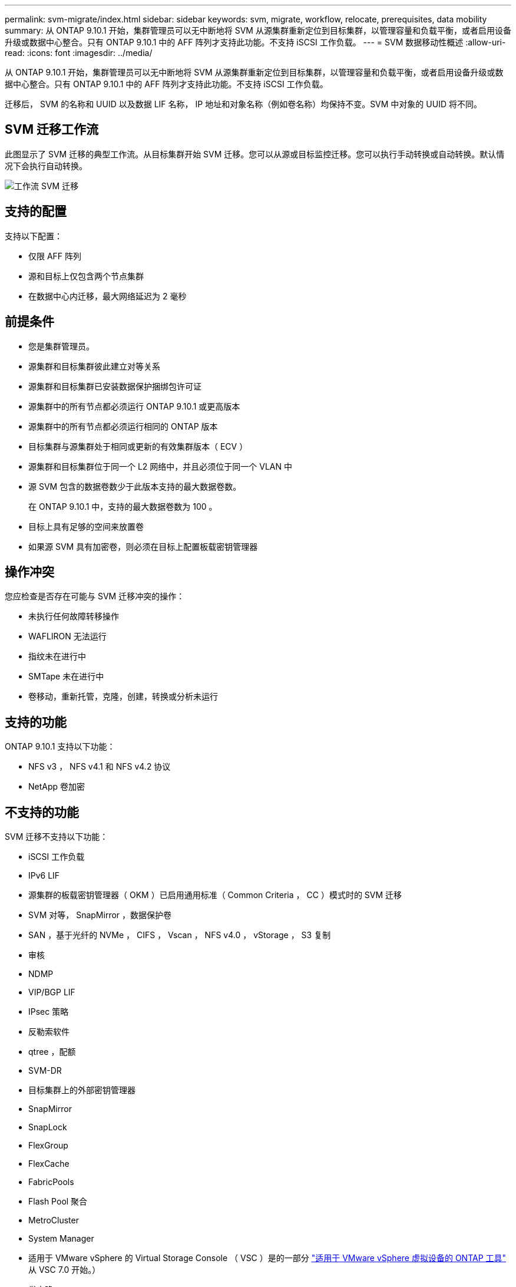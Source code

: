 ---
permalink: svm-migrate/index.html 
sidebar: sidebar 
keywords: svm, migrate, workflow, relocate, prerequisites, data mobility 
summary: 从 ONTAP 9.10.1 开始，集群管理员可以无中断地将 SVM 从源集群重新定位到目标集群，以管理容量和负载平衡，或者启用设备升级或数据中心整合。只有 ONTAP 9.10.1 中的 AFF 阵列才支持此功能。不支持 iSCSI 工作负载。 
---
= SVM 数据移动性概述
:allow-uri-read: 
:icons: font
:imagesdir: ../media/


[role="lead"]
从 ONTAP 9.10.1 开始，集群管理员可以无中断地将 SVM 从源集群重新定位到目标集群，以管理容量和负载平衡，或者启用设备升级或数据中心整合。只有 ONTAP 9.10.1 中的 AFF 阵列才支持此功能。不支持 iSCSI 工作负载。

迁移后， SVM 的名称和 UUID 以及数据 LIF 名称， IP 地址和对象名称（例如卷名称）均保持不变。SVM 中对象的 UUID 将不同。



== SVM 迁移工作流

此图显示了 SVM 迁移的典型工作流。从目标集群开始 SVM 迁移。您可以从源或目标监控迁移。您可以执行手动转换或自动转换。默认情况下会执行自动转换。

image::../media/workflow_svm_migrate.gif[工作流 SVM 迁移]



== 支持的配置

支持以下配置：

* 仅限 AFF 阵列
* 源和目标上仅包含两个节点集群
* 在数据中心内迁移，最大网络延迟为 2 毫秒




== 前提条件

* 您是集群管理员。
* 源集群和目标集群彼此建立对等关系
* 源集群和目标集群已安装数据保护捆绑包许可证
* 源集群中的所有节点都必须运行 ONTAP 9.10.1 或更高版本
* 源集群中的所有节点都必须运行相同的 ONTAP 版本
* 目标集群与源集群处于相同或更新的有效集群版本（ ECV ）
* 源集群和目标集群位于同一个 L2 网络中，并且必须位于同一个 VLAN 中
* 源 SVM 包含的数据卷数少于此版本支持的最大数据卷数。
+
在 ONTAP 9.10.1 中，支持的最大数据卷数为 100 。

* 目标上具有足够的空间来放置卷
* 如果源 SVM 具有加密卷，则必须在目标上配置板载密钥管理器




== 操作冲突

您应检查是否存在可能与 SVM 迁移冲突的操作：

* 未执行任何故障转移操作
* WAFLIRON 无法运行
* 指纹未在进行中
* SMTape 未在进行中
* 卷移动，重新托管，克隆，创建，转换或分析未运行




== 支持的功能

ONTAP 9.10.1 支持以下功能：

* NFS v3 ， NFS v4.1 和 NFS v4.2 协议
* NetApp 卷加密




== 不支持的功能

SVM 迁移不支持以下功能：

* iSCSI 工作负载
* IPv6 LIF
* 源集群的板载密钥管理器（ OKM ）已启用通用标准（ Common Criteria ， CC ）模式时的 SVM 迁移
* SVM 对等， SnapMirror ，数据保护卷
* SAN ，基于光纤的 NVMe ， CIFS ， Vscan ， NFS v4.0 ， vStorage ， S3 复制
* 审核
* NDMP
* VIP/BGP LIF
* IPsec 策略
* 反勒索软件
* qtree ，配额
* SVM-DR
* 目标集群上的外部密钥管理器
* SnapMirror
* SnapLock
* FlexGroup
* FlexCache
* FabricPools
* Flash Pool 聚合
* MetroCluster
* System Manager
* 适用于 VMware vSphere 的 Virtual Storage Console （ VSC ）是的一部分 https://docs.netapp.com/us-en/ontap-tools-vmware-vsphere/index.html["适用于 VMware vSphere 虚拟设备的 ONTAP 工具"^] 从 VSC 7.0 开始。）
* 卷克隆
* FAS 阵列
* 负载共享镜像
* Cloud Volumes ONTAP

